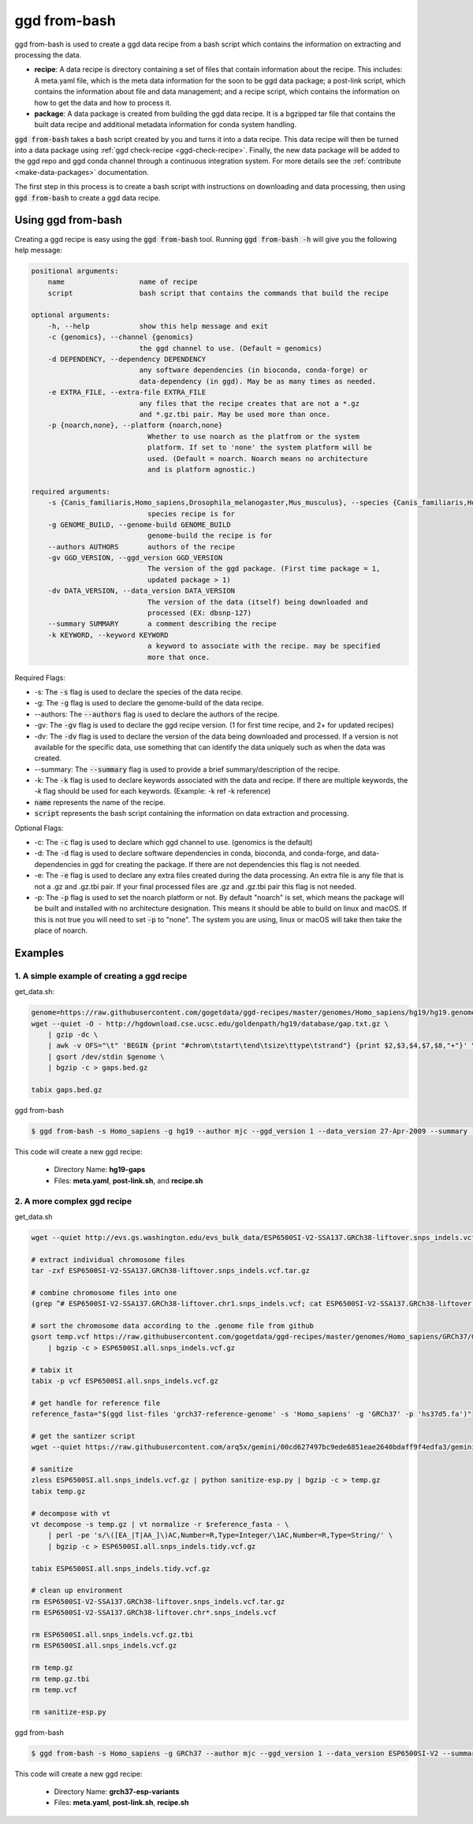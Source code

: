 .. _ggd-from-bash:

ggd from-bash
=============

ggd from-bash is used to create a ggd data recipe from a bash script which contains the information on
extracting and processing the data.

* **recipe**: A data recipe is directory containing a set of files that contain information about the recipe.
  This includes: A meta.yaml file, which is the meta data information for the soon to be ggd data package;
  a post-link script, which contains the information about file and data management; and a recipe script, which
  contains the information on how to get the data and how to process it.

* **package**: A data package is created from building the ggd data recipe. It is a bgzipped tar file that contains
  the built data recipe and additional metadata information for conda system handling.

:code:`ggd from-bash` takes a bash script created by you and turns it into a data recipe. This data recipe will then be
turned into a data package using :ref:`ggd check-recipe <ggd-check-recipe>`. Finally, the new data package will
be added to the ggd repo and ggd conda channel through a continuous integration system. For more details see
the :ref:`contribute <make-data-packages>` documentation.

The first step in this process is to create a bash script with instructions on downloading and data processing,
then using :code:`ggd from-bash` to create a ggd data recipe.


Using ggd from-bash
-------------------
Creating a ggd recipe is easy using the :code:`ggd from-bash` tool.
Running :code:`ggd from-bash -h` will give you the following help message:

.. code-block:: sh

    positional arguments:
        name                  name of recipe
        script                bash script that contains the commands that build the recipe

    optional arguments:
        -h, --help            show this help message and exit
        -c {genomics}, --channel {genomics}
                              the ggd channel to use. (Default = genomics)
        -d DEPENDENCY, --dependency DEPENDENCY
                              any software dependencies (in bioconda, conda-forge) or
                              data-dependency (in ggd). May be as many times as needed.
        -e EXTRA_FILE, --extra-file EXTRA_FILE
                              any files that the recipe creates that are not a *.gz
                              and *.gz.tbi pair. May be used more than once.
        -p {noarch,none}, --platform {noarch,none}
                                Whether to use noarch as the platfrom or the system
                                platform. If set to 'none' the system platform will be
                                used. (Default = noarch. Noarch means no architecture
                                and is platform agnostic.)

    required arguments:
        -s {Canis_familiaris,Homo_sapiens,Drosophila_melanogaster,Mus_musculus}, --species {Canis_familiaris,Homo_sapiens,Drosophila_melanogaster,Mus_musculus}
                                species recipe is for
        -g GENOME_BUILD, --genome-build GENOME_BUILD
                                genome-build the recipe is for
        --authors AUTHORS       authors of the recipe
        -gv GGD_VERSION, --ggd_version GGD_VERSION
                                The version of the ggd package. (First time package = 1,
                                updated package > 1)
        -dv DATA_VERSION, --data_version DATA_VERSION
                                The version of the data (itself) being downloaded and
                                processed (EX: dbsnp-127)
        --summary SUMMARY       a comment describing the recipe
        -k KEYWORD, --keyword KEYWORD
                                a keyword to associate with the recipe. may be specified
                                more that once.


Required Flags:

* -s: The :code:`-s` flag is used to declare the species of the data recipe.
* -g: The :code:`-g` flag is used to declare the genome-build of the data recipe.
* --authors: The :code:`--authors` flag is used to declare the authors of the recipe.
* -gv: The :code:`-gv` flag is used to declare the ggd recipe version. (1 for first time recipe, and 2+ for updated recipes)
* -dv: The :code:`-dv` flag is used to declare the version of the data being downloaded and processed. If a version is not
  available for the specific data, use something that can identify the data uniquely such as when the data was created.
* --summary: The :code:`--summary` flag is used to provide a brief summary/description of the recipe.
* -k: The :code:`-k` flag is used to declare keywords associated with the data and recipe. If there are multiple keywords, the `-k` flag
  should be used for each keywords. (Example: -k ref -k reference)
* :code:`name` represents the name of the recipe.
* :code:`script` represents the bash script containing the information on data extraction and processing.

Optional Flags:

* -c: The :code:`-c` flag is used to declare which ggd channel to use. (genomics is the default)
* -d: The :code:`-d` flag is used to declare software dependencies in conda, bioconda, and conda-forge, and data-dependencies in
  ggd for creating the package. If there are not dependencies this flag is not needed.
* -e: The :code:`-e` flag is used to declare any extra files created during the data processing. An extra file is any file that is
  not a .gz and .gz.tbi pair. If your final processed files are .gz and .gz.tbi pair this flag is not needed.
* -p: The :code:`-p` flag is used to set the noarch platform or not. By default "noarch" is set, which means the package will be
  built and installed with no architecture designation. This means it should be able to build on linux and macOS. If this is not
  true you will need to set :code:`-p` to "none". The system you are using, linux or macOS will take then take the place of noarch.


Examples
--------

1. A simple example of creating a ggd recipe
++++++++++++++++++++++++++++++++++++++++++++

get_data.sh:

.. code-block:: bash

    genome=https://raw.githubusercontent.com/gogetdata/ggd-recipes/master/genomes/Homo_sapiens/hg19/hg19.genome
    wget --quiet -O - http://hgdownload.cse.ucsc.edu/goldenpath/hg19/database/gap.txt.gz \
        | gzip -dc \
        | awk -v OFS="\t" 'BEGIN {print "#chrom\tstart\tend\tsize\ttype\tstrand"} {print $2,$3,$4,$7,$8,"+"}' \
        | gsort /dev/stdin $genome \
        | bgzip -c > gaps.bed.gz

    tabix gaps.bed.gz

ggd from-bash

.. code-block:: bash

    $ ggd from-bash -s Homo_sapiens -g hg19 --author mjc --ggd_version 1 --data_version 27-Apr-2009 --summary 'Assembly gaps from USCS' -k gaps -k region gaps get_data.sh

This code will create a new ggd recipe:

    * Directory Name: **hg19-gaps**
    * Files: **meta.yaml**, **post-link.sh**, and **recipe.sh**

2. A more complex ggd recipe
++++++++++++++++++++++++++++

get_data.sh

.. code-block:: bash

    wget --quiet http://evs.gs.washington.edu/evs_bulk_data/ESP6500SI-V2-SSA137.GRCh38-liftover.snps_indels.vcf.tar.gz

    # extract individual chromosome files
    tar -zxf ESP6500SI-V2-SSA137.GRCh38-liftover.snps_indels.vcf.tar.gz

    # combine chromosome files into one
    (grep ^# ESP6500SI-V2-SSA137.GRCh38-liftover.chr1.snps_indels.vcf; cat ESP6500SI-V2-SSA137.GRCh38-liftover.chr*.snps_indels.vcf | grep

    # sort the chromosome data according to the .genome file from github
    gsort temp.vcf https://raw.githubusercontent.com/gogetdata/ggd-recipes/master/genomes/Homo_sapiens/GRCh37/GRCh37.genome \
        | bgzip -c > ESP6500SI.all.snps_indels.vcf.gz

    # tabix it
    tabix -p vcf ESP6500SI.all.snps_indels.vcf.gz

    # get handle for reference file
    reference_fasta="$(ggd list-files 'grch37-reference-genome' -s 'Homo_sapiens' -g 'GRCh37' -p 'hs37d5.fa')"

    # get the santizer script
    wget --quiet https://raw.githubusercontent.com/arq5x/gemini/00cd627497bc9ede6851eae2640bdaff9f4edfa3/gemini/annotation_provenance/sanit

    # sanitize
    zless ESP6500SI.all.snps_indels.vcf.gz | python sanitize-esp.py | bgzip -c > temp.gz
    tabix temp.gz

    # decompose with vt
    vt decompose -s temp.gz | vt normalize -r $reference_fasta - \
        | perl -pe 's/\([EA_|T|AA_]\)AC,Number=R,Type=Integer/\1AC,Number=R,Type=String/' \
        | bgzip -c > ESP6500SI.all.snps_indels.tidy.vcf.gz

    tabix ESP6500SI.all.snps_indels.tidy.vcf.gz

    # clean up environment
    rm ESP6500SI-V2-SSA137.GRCh38-liftover.snps_indels.vcf.tar.gz
    rm ESP6500SI-V2-SSA137.GRCh38-liftover.chr*.snps_indels.vcf

    rm ESP6500SI.all.snps_indels.vcf.gz.tbi
    rm ESP6500SI.all.snps_indels.vcf.gz

    rm temp.gz
    rm temp.gz.tbi
    rm temp.vcf

    rm sanitize-esp.py


ggd from-bash

.. code-block:: bash

    $ ggd from-bash -s Homo_sapiens -g GRCh37 --author mjc --ggd_version 1 --data_version ESP6500SI-V2 --summary 'ESP variants (More Info: http://evs.gs.washington.edu/EVS/#tabs-7)' -k ESP esp-variants get_data.sh

This code will create a new ggd recipe:

    * Directory Name: **grch37-esp-variants**
    * Files: **meta.yaml**, **post-link.sh**, **recipe.sh**
